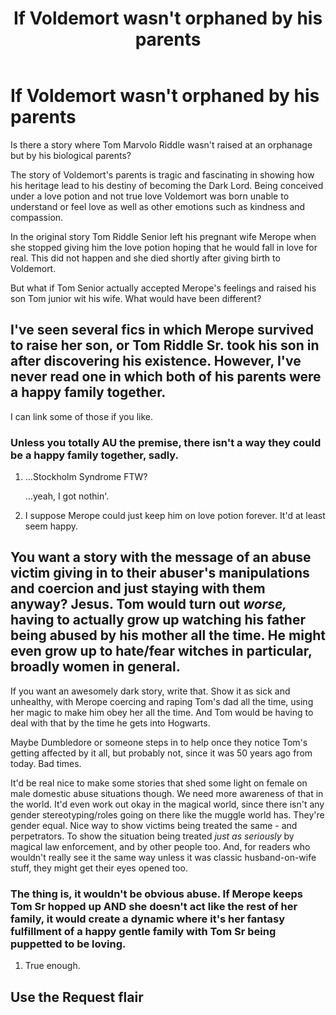 #+TITLE: If Voldemort wasn't orphaned by his parents

* If Voldemort wasn't orphaned by his parents
:PROPERTIES:
:Author: VladtheImpaler21
:Score: 6
:DateUnix: 1568318681.0
:DateShort: 2019-Sep-13
:FlairText: Recommendation
:END:
Is there a story where Tom Marvolo Riddle wasn't raised at an orphanage but by his biological parents?

The story of Voldemort's parents is tragic and fascinating in showing how his heritage lead to his destiny of becoming the Dark Lord. Being conceived under a love potion and not true love Voldemort was born unable to understand or feel love as well as other emotions such as kindness and compassion.

In the original story Tom Riddle Senior left his pregnant wife Merope when she stopped giving him the love potion hoping that he would fall in love for real. This did not happen and she died shortly after giving birth to Voldemort.

But what if Tom Senior actually accepted Merope's feelings and raised his son Tom junior wit his wife. What would have been different?


** I've seen several fics in which Merope survived to raise her son, or Tom Riddle Sr. took his son in after discovering his existence. However, I've never read one in which both of his parents were a happy family together.

I can link some of those if you like.
:PROPERTIES:
:Author: chiruochiba
:Score: 12
:DateUnix: 1568319721.0
:DateShort: 2019-Sep-13
:END:

*** Unless you totally AU the premise, there isn't a way they could be a happy family together, sadly.
:PROPERTIES:
:Author: Regular_Bus
:Score: 7
:DateUnix: 1568319793.0
:DateShort: 2019-Sep-13
:END:

**** ...Stockholm Syndrome FTW?

...yeah, I got nothin'.
:PROPERTIES:
:Author: wandererchronicles
:Score: 6
:DateUnix: 1568330054.0
:DateShort: 2019-Sep-13
:END:


**** I suppose Merope could just keep him on love potion forever. It'd at least seem happy.
:PROPERTIES:
:Author: Electric999999
:Score: 3
:DateUnix: 1568341729.0
:DateShort: 2019-Sep-13
:END:


** You want a story with the message of an abuse victim giving in to their abuser's manipulations and coercion and just staying with them anyway? Jesus. Tom would turn out /worse,/ having to actually grow up watching his father being abused by his mother all the time. He might even grow up to hate/fear witches in particular, broadly women in general.

If you want an awesomely dark story, write that. Show it as sick and unhealthy, with Merope coercing and raping Tom's dad all the time, using her magic to make him obey her all the time. And Tom would be having to deal with that by the time he gets into Hogwarts.

Maybe Dumbledore or someone steps in to help once they notice Tom's getting affected by it all, but probably not, since it was 50 years ago from today. Bad times.

It'd be real nice to make some stories that shed some light on female on male domestic abuse situations though. We need more awareness of that in the world. It'd even work out okay in the magical world, since there isn't any gender stereotyping/roles going on there like the muggle world has. They're gender equal. Nice way to show victims being treated the same - and perpetrators. To show the situation being treated /just as seriously/ by magical law enforcement, and by other people too. And, for readers who wouldn't really see it the same way unless it was classic husband-on-wife stuff, they might get their eyes opened too.
:PROPERTIES:
:Author: Regular_Bus
:Score: 15
:DateUnix: 1568319218.0
:DateShort: 2019-Sep-13
:END:

*** The thing is, it wouldn't be obvious abuse. If Merope keeps Tom Sr hopped up AND she doesn't act like the rest of her family, it would create a dynamic where it's her fantasy fulfillment of a happy gentle family with Tom Sr being puppetted to be loving.
:PROPERTIES:
:Author: YellowMeaning
:Score: 3
:DateUnix: 1568398883.0
:DateShort: 2019-Sep-13
:END:

**** True enough.
:PROPERTIES:
:Author: Regular_Bus
:Score: 1
:DateUnix: 1568399051.0
:DateShort: 2019-Sep-13
:END:


** Use the Request flair
:PROPERTIES:
:Author: Lord_Ashari
:Score: 2
:DateUnix: 1568326103.0
:DateShort: 2019-Sep-13
:END:
